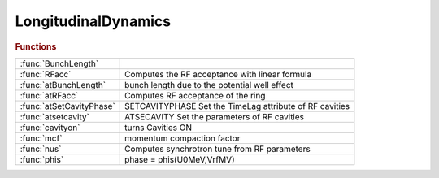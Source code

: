 .. _longitudinaldynamics_module:

LongitudinalDynamics
====================

.. rubric:: Functions


.. list-table::

   * - :func:`BunchLength`
     - 
   * - :func:`RFacc`
     - Computes the RF acceptance with linear formula
   * - :func:`atBunchLength`
     - bunch length due to the potential well effect
   * - :func:`atRFacc`
     - Computes RF acceptance of the ring
   * - :func:`atSetCavityPhase`
     - SETCAVITYPHASE     Set the TimeLag attribute of RF cavities
   * - :func:`atsetcavity`
     - ATSECAVITY Set the parameters of RF cavities
   * - :func:`cavityon`
     - turns Cavities ON
   * - :func:`mcf`
     - momentum compaction factor
   * - :func:`nus`
     - Computes synchrotron tune from RF parameters
   * - :func:`phis`
     - phase = phis(U0MeV,VrfMV)

.. py:function:: BunchLength


.. py:function:: RFacc(vrf,u0,e0,h,alpha)

   | Computes the RF acceptance with linear formula
   |    **delta_max_rf = RFacc(vrf,u0,e0,h,alpha)**
   
   |    This function computes the RF acceptance
   |    Vrf is the RF voltage in V
   |    U0 is the energy loss per turn in eV
   |    E0 is the energy of the beam in eV
   |    h is the harmonic number
   |    alpha is the momentum compaction factor
   
   | See also :func:`atrfacc`

.. py:function:: atBunchLength(ring,ib,zn)

   | bunch length due to the potential well effect
   |  the output is the zerocurrent bunch length x bunch lengthening
   
   |    **bl = atBunchLength(ring,ib,zn)**
   
   |  Ib is the bunch current [A] (it may be a vector for multiple values)
   |  Zn is the longitudinal broadband impedance [Ohms]
   |  ring is the at ring without radiation
   |  BL is the bunch length in metres
   
   |    see also: BunchLength

.. py:function:: atRFacc(ring)

   | Computes RF acceptance of the ring
   |  **delta_max_rf = atRFacc(ring)**
   |    The functions computes the RF acceptance of the ring
   |    ring is tha at lattice without radiation
   |    delta_max_rf is the RF acceptance
   
   | See also :func:`rfacc`

.. py:function:: atSetCavityPhase

   | SETCAVITYPHASE     Set the TimeLag attribute of RF cavities
   
   | NEWRING=SETCAVITYPHASE(RING)
   |    Adjust the TimeLag attribute of RF cavities based on frequency,
   |    voltage and energy loss per turn, so that the synchronous phase is zero.
   |    An error occurs if all cavities do not have the same frequency.
   
   | NEWRING=SETCAVITYPHASE(...,'refpts',CAVPTS)
   |    CAVPTS is the location of RF cavities. This allows to ignore harmonic
   |    cavities.
   
   | WARNING: This function modifies the time reference,
   | this should be avoided
   
   | NEWRING=SETCAVITYPHASE(...,'method',METHOD)
   |    Choose the method for computing the energy loss per turn
   
   |  METHOD:   'integral': (default) The losses are obtained from
   |                        Losses = Cgamma / 2pi * EGeV^4 * I2
   |                        Takes into account bending magnets and wigglers.
   |            'tracking': The losses are obtained by tracking without cavities.
   |                        Needs radiation ON, takes into account all radiating elements.

.. py:function:: atsetcavity(ring,...,'frequency',frequency,...)

   | ATSECAVITY Set the parameters of RF cavities
   
   | **atsetcavity** may be used in two modes:
   
   | Upgrade mode
   | ===================================================
   |  By default, **atsetcavity** will act on the "main" cavities: they are defined by the
   |  cavpts ring property, or if absent by cavities at the lowest frequency.
   
   | **newring=atsetcavity(ring,...,'frequency',frequency,...)**
   |    Set the cavity frequency [Hz]. FREQUENCY is a scalar or an array as
   |    long as the list of selected cavities
   
   | **newring=atsetcavity(ring,...,'frequency','nominal',...)**
   |    Set the cavity frequency to the nominal value according to
   |    circumference and harmonic number
   
   | **newring=atsetcavity(ring,...,'frequency','nominal','dp',dp)**
   |    Set the cavity frequency to the nominal value for the specified dp
   
   | **newring=atsetcavity(ring,...,'frequency','nominal','dct',dct)**
   |    Set the cavity frequency to the nominal value for the specified dct
   
   | **newring=atsetcavity(ring,...,'frequency','nominal','df',df)**
   |    Set the cavity frequency to the nominal value + df
   
   | **newring=atsetcavity(ring,...,'voltage',voltage,...)**
   |    Set the total voltage (all cells) [V]. VOLTAGE will be distributed over the
   |    cells: CELL_VOLTAGE = VOLTAGE / PERIODICITY.
   |    Then if CELL_VOLTAGE is a scalar, it will be equally shared among the
   |    selected cavities. Otherwise it is an array as long as the list of
   |    selected cavities.
   
   | **newring=atsetcavity(ring,...,'harmnumber',h,...)**
   |    Set the harmonic number. H is a scalar or an array as
   |    long as the list of selected cavities
   
   | **newring=atsetcavity(ring,...,'timelag',timelag,...)**
   |    Set the time lag [m], . TIMELAG is a scalar or an array as
   |    long as the list of selected cavities
   
   | **newring=atsetcavity(ring,...,'cavpts',cavpts)**
   |    CAVPTS is the location of the selected RF cavities. The default is to act on the
   |    "main" cavities: they are defined by the cavpts ring property, or if absent by
   |    cavities at the lowest frequency.
   
   |   NOTES
   |   1. In this mode, the radiation state of the lattice is not modified.
   
   
   | Compatibility mode
   | ===================================================
   | **newring = atsetcavity(ring,rfv,radflag,harm_number)**
   |   RING         Ring structure
   |   RFV          RF voltage (full ring) [V]
   |   RADFLAG      0/1: activate/desactivate radiation (atradon/atradoff)
   |   HARMNUMBER 	Harmonic number (full ring)
   
   |   NOTES
   |   1. This mode is deprecated and should be replaced by
   |        **ring=atsetcavity(ring,'frequency','nominal','harmnumber',harm_number, 'voltage',rfv)**
   |        RING=atSetCavityPhase(RING) (optional)
   |        RING=atenable_6d(RING)      (optional)
   |   2. All the N cavities will have a voltage RFV/N
   |   3. sets the synchronous phase of the cavity assuming radiation is turned
   |      on radflag says whether or not we want radiation on, which affects
   |      synchronous phase.
   
   | See also :func:`atsetcavityphase`, :func:`atsetrfcavity`, :func:`atenable_6d`, :func:`atdisable_6d`, :func:`atgetu0`

.. py:function:: cavityon(energy)

   | turns Cavities ON
   
   |  **cavityon** looks for elements that have field Frequency
   |     and sets PassMethod for them to RFCavityPass
   |  **cavityon(energy)**
   |     In addition sets the E0 field of the global variable GLOBVAL
   |     to energy - design energy [eV]
   |     If GLOBVAL does not exist **cavityon** creates it
   
   | See also :func:`cavityoff`, :func:`radiationon`, :func:`radiationoff`, :func:`setcavity`

.. py:function:: mcf(ring)

   | momentum compaction factor
   |  **mcf(ring)** calculates momentum compaction factor of RING
   
   |  **mcf(ring,dpp)** computes the momentum compaction for off-momentum DPP
   
   |  IMPORTANT!!!
   |  **mcf** gives a wrong result with 6-d rings. The RING should be set to 4d.
   | See also :func:`atdisable_6d`, :func:`check_6d`

.. py:function:: nus

   | Computes synchrotron tune from RF parameters
   |  **nus = nus** (VrfMV, alpha, U0MeV, E0MeV, h)
   |  this function return the synchrotron tune
   |  input:
   |  VrfMV is the RF voltage in MV
   |  alpha is the momentum compaction factor
   |  U0MeV is the energy lost per turn in MeV
   |  E0MeV is the beam energy in MeV
   |  h is the harmonic number

.. py:function:: phis

   | phase = phis(U0MeV,VrfMV)
   
   |  this function returns the synchronous phase in radians
   |  input:
   |  U0MeV is energy loss per turn in MeV
   |  VrfMV is the RF voltage in MV

